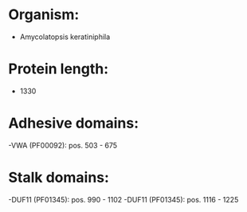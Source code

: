 * Organism:
- Amycolatopsis keratiniphila
* Protein length:
- 1330
* Adhesive domains:
-VWA (PF00092): pos. 503 - 675
* Stalk domains:
-DUF11 (PF01345): pos. 990 - 1102
-DUF11 (PF01345): pos. 1116 - 1225

